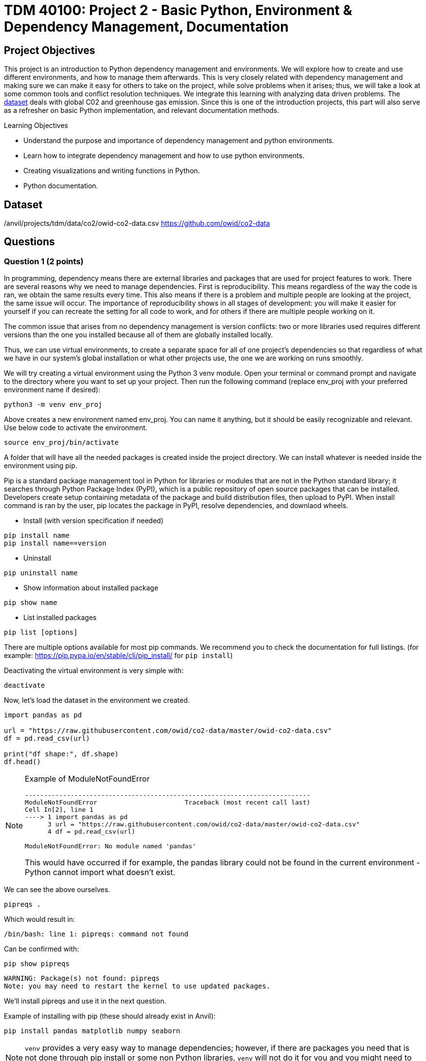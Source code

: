 :stem: latexmath

= TDM 40100: Project 2 - Basic Python, Environment & Dependency Management, Documentation

== Project Objectives
This project is an introduction to Python dependency management and environments. We will explore how to create and use different environments, and how to manage them afterwards. This is very closely related with dependency management and making sure we can make it easy for others to take on the project, while solve problems when it arises; thus, we will take a look at some common tools and conflict resolution techniques.  
We integrate this learning with analyzing data driven problems. The https://the-examples-book.com/projects/data-sets/co2Dataset[dataset] deals with global C02 and greenhouse gas emission. Since this is one of the introduction projects, this part will also serve as a refresher on basic Python implementation, and relevant documentation methods. 

.Learning Objectives
****
- Understand the purpose and importance of dependency management and python environments. 
- Learn how to integrate dependency management and how to use python environments.
- Creating visualizations and writing functions in Python.
- Python documentation.
****

== Dataset
/anvil/projects/tdm/data/co2/owid-co2-data.csv 
https://github.com/owid/co2-data

== Questions

=== Question 1 (2 points)

In programming, dependency means there are external libraries and packages that are used for project features to work.  There are several reasons why we need to manage dependencies. 
First is reproducibility. This means regardless of the way the code is ran, we obtain the same results every time. This also means if there is a problem and multiple people are looking at the project, the same issue will occur. The importance of reproducibility shows in all stages of development: 
you will make it easier for yourself if you can recreate the setting for all code to work, and for others if there are multiple people working on it. 

The common issue that arises from no dependency management is version conflicts: two or more libraries used requires different versions than the one you installed because all of them are globally installed locally. 

Thus, we can use virtual environments, to create a separate space for all of one project's dependencies so that regardless of what we have in our system's global installation or what other projects use, the one we are working on runs smoothly. 

We will try creating a virtual environment using the Python 3 venv module. Open your terminal or command prompt and navigate to the directory where you want to set up your project. Then run the following command (replace env_proj with your preferred environment name if desired):

[source,python]
----
python3 -m venv env_proj
----

Above creates a new environment named env_proj. You can name it anything, but it should be easily recognizable and relevant. Use below code to activate the environment.

[source,python]
----
source env_proj/bin/activate
----

A folder that will have all the needed packages is created inside the project directory. We can install whatever is needed inside the environment using pip. 

Pip is a standard package management tool in Python for libraries or modules that are not in the Python standard library; it searches through Python Package Index (PyPI), which is a public repository of open source packages that can be installed. Developers create setup containing metadata of the package and build distribution files, then upload to PyPI. When install command is ran by the user, pip locates the package in PyPI, resolve dependencies, and downlaod wheels. 

- Install (with version specification if needed)
[source,python]
----
pip install name
pip install name==version
----

- Uninstall
[source,python]
----
pip uninstall name
----

- Show information about installed package
[source,python]
----
pip show name
----

- List installed packages
[source,python]
----
pip list [options]
----

There are multiple options available for most pip commands. We recommend you to check the documentation for full listings. (for example: https://pip.pypa.io/en/stable/cli/pip_install/ for `pip install`)

Deactivating the virtual environment is very simple with:
[source,python]
----
deactivate
----

Now, let's load the dataset in the environment we created. 

[source,python]
----
import pandas as pd

url = "https://raw.githubusercontent.com/owid/co2-data/master/owid-co2-data.csv"
df = pd.read_csv(url)

print("df shape:", df.shape)
df.head()
----

[NOTE]
====
Example of ModuleNotFoundError

[source,python]
----
---------------------------------------------------------------------------
ModuleNotFoundError                       Traceback (most recent call last)
Cell In[2], line 1
----> 1 import pandas as pd
      3 url = "https://raw.githubusercontent.com/owid/co2-data/master/owid-co2-data.csv"
      4 df = pd.read_csv(url)

ModuleNotFoundError: No module named 'pandas'
----

This would have occurred if for example, the pandas library could not be found in the current environment - Python cannot import what doesn't exist. 
====

We can see the above ourselves. 

[source,python]
----
pipreqs .
----

Which would result in:

[source,python]
----
/bin/bash: line 1: pipreqs: command not found
----

Can be confirmed with:

[source,python]
----
pip show pipreqs
----

[source,python]
----
WARNING: Package(s) not found: pipreqs
Note: you may need to restart the kernel to use updated packages.
----

We'll install pipreqs and use it in the next question. 

Example of installing with pip (these should already exist in Anvil):
[source,python]
----
pip install pandas matplotlib numpy seaborn
----

[NOTE]
====
`venv` provides a very easy way to manage dependencies; however, if there are packages you need that is not done through pip install or some non Python libraries, `venv` will not do it for you and you might need to find another tool.
====

.Deliverables
====
- 1a. In your own words, write a few sentences explaining when and why virtual environments are used. Do the same for dependency management. 
- 1b. Create an environment for this project and install everything shown above. 
- 1c. Load the dataset into a pandas data frame and print the shape and head of the dataset. Write a few sentences on your observation and initial thoughts about the dataset. 
- 1d. Print the number of unique countries and their names.
- 1e. Find and show the number of missing values and duplicates, and where we have them. Drop the missing values and remove duplicate rows if exists. Show the output.
- 1f. Filter the dataframe to get only the rows with "United States" as their 'country' column value, and assign into a new dataframe. 
====
 
=== Question 2  (2 points)
`pip list` and `pip freeze` both outputs installed Python packages. Try running both:

- pip list
[source,python]
----

Package                 Version
----------------------- -----------
matplotlib              3.10.3
----

- pip freeze

[source,python]
----
matplotlib==3.10.3
----

You'll notice that the formatting are different. `pip list` will return a table format with separate columns for packages and current version. `pip freeze` returns a list in a requirement format (package-name==version), compatible with: 

[source,python]
----
pip install -r requirements.txt
----

One can install all dependencies needed for a project using requirements.txt. 
On our end, we can create the file with:

[source,python]
----
pip freeze > requirements.txt
----

Another way we can create a requirements file is through pipreqs. 
[source,python]
----
pip install pipreqs
----

[source,python]
----
pipreqs .
----
`.` is to indicate current directory. pipreqs will scan all .py files and get all import and from statements, find PyPI package name, and your installed version. Alphabetical ordering is used to write package==version into requirements.txt. 

Depending on the situation, there are flags we can use with pipreqs, including --force (overwrite existing requirements.txt), --print (outputs detected dependencies instead of writing to file), --ignore <dir> (specific directory not taken into considering when scanning), --clean <file> (remove modules that are not imported anymore), etc. Again, we recommend you to check documentations. 

.Deliverables
====
- 2a. What is a requirement file and what is it used for? Also, explain in your own words two methods of creating requirements.txt mentioned above, and the difference between them. 
- 2b. Try creating requirements.txt using `pip freeze` and `pipreqs`. Show results for both. 
====

=== Question 3 (2 points)
Conda is another widely used environment management system, with the main difference from venv being that it works across multiple languages and is not limited to Python packages. It is also fast since we are installing precompiled binary packages on Conda; users have less worries when it comes to compiling extension modules of libraries written in different languages. Another difference is that while most environments are created and used at the scope of the project, Conda environments can be used across various projects and be activated from any location. 

[source,python]
----
conda create --name <env>
----
Replace `<env>` with your environment name. You can also specify Python version by adding 'python=version' at the end.

Activate with:
[source,python]
----
conda activate <env>
----

Deactivate with:
[source,python]
----
conda deactivate
----

To check what is installed in the conda environment, use the `conda list` command.
[source,python]
----
conda list
----
Note that you can check package list in a different Conda environment with 
[source,python]
----
conda list -n <other environment name>
----

Remove existing environment with:
[source,python]
----
conda remove --name <env> --all
----
It will remove the environment, dependencies, and packages.  

You can check list of other commands at: https://docs.conda.io/projects/conda/en/stable/commands/index.html

We can install with:

[source,python]
----
conda install pandas matplotlib numpy seaborn
----

Again, we want our environments to be reproducible. Conda uses .yml file to do so, which is a text file using YAML formatting (very widely used for creating software project configuration files). 
Below command that outputs a file called `environment.yml` containing environment information regarding name, installed packages, versions, and other configuration details. 
[source,python]
----
conda env export > environment.yml
----

The file structure will look something like:

[source,python]
----
name: env_proj
channels:
  - defaults
dependencies:
 - pandas=2.3.1
 - and other dependencies you have installed
----

- name:
The name of your conda environment

- channels:
Section listing which conda channels the packages should be obtained from. Default (default by Anaconda) and conda-forge (open source contributors - we can get packages from here) are two very common channels. 

- dependencies:
Section listing all packages that should be installed in the environment. Packages are named following "-" and the version number can be specified with "=" after the name. 
If there are any pip installed packages, it will be listed under a subsection "pip:"

In the environment we created, let's create some visualizations from our dataset (this should also be a refresher on basic python visualization and methods). Here is an example: 

[source,python]
----
import matplotlib.pyplot as plt
import seaborn as sns

plt.figure(figsize=(10,4))
sns.lineplot(data=usa_data, x='year', y='co2')
plt.title("USA Annual co2 Emissions (million tonnes)")
----
Above is a graphical representation of the annual USA carbon dioxide emission. 

Read and understand what each columns represent here: https://github.com/owid/co2-data/blob/master/owid-co2-codebook.csv

.Deliverables
====
- 3a. Try creating, activating, and installing packages using Conda.
- 3b. Create an environment.yml file. Explain what this file contains and what it is used for. 
- 3c. What are some advantages of using conda environment? Do you think there are any disadvantages? How does conda differ from some other environment management systems?
- 3d. Graph the annual USA carbon dioxide emission
- 3e. Create two more graphs representing relationships of your choice. Explain what we can infer from those graphs. 
====

=== Question 4  (2 points)
We will be writing a function that outputs a graphical representation of CO2 emission by sector for a given year. If you look at the columns of the dataset, it provides information on the annual CO2 emission for each sources (coal, cement, gas, oil, and other industry causes).

[source,python]
----
def plot_emission(df, year):
    sources = {'coal_co2': 'Coal', 'cement_co2': 'Cement', 'gas_co2': 'Gas',
               'oil_co2': 'Oil', 'other_industry_co2': 'Other Industry'}
----

Additionally, once you have your code written, you will write a docstring for this. Docstring is a way to document your code by describing usage and functionality using string literal. They appear first in a module or a function, and we declare them with three single or double quotes. 

Documentation is important for several reasons. 
- Documentation explains not only about the code, but also gives insight into why we have it, functionality, and various specifics of the function or a class. This is helpful to both yourself as you code, and to others who might see your code, or work on a project with you to understand implementation details well. Efficient collaboration is one of the big part. 
- It supports debugging or problem solving by providing references and information about the program. It will help reduce time or minimize certain errors. 

We will document using Google Style Docstrings. This formatting includes description, function arguments, returns, and raises. Read section 3.8 of in https://google.github.io/styleguide/pyguide.html.

Here is an example:

[source,python]
----
def plot_emission(df, year):
    """
    For a specific year, creates a bar plot of CO2 emission by sector. 
    Sector includes Coal, Cement, Gas, Oil, and Other Industry.
    The plot displays emission values and
    how much each source contributes to total emissions by percentage.

    Args:
        df (pandas.dataframe): owid dataset containing global CO2 and Greenhouse gas emission information.  
        year (int): The year for which emission information will be taken and plotted. 

    Returns:
        tuple
        A tuple containing Matplotlib figure and axes object
    """

    sources = {'coal_co2': 'Coal', 'cement_co2': 'Cement', 'gas_co2': 'Gas',
               'oil_co2': 'Oil', 'other_industry_co2': 'Other Industry'}

... and rest of the function
----

[NOTE]
----
When we write string literal for docstrings, there is a __doc__ attribute holding docstring of the object. So, we can access docstring with ".__doc__" (ex. print(function_name.__doc__))
----

.Deliverables
====
- 4a. Write a function take takes in a dataframe and a year and outputs a bar plot of emission of each sources for that given year. Calculate the percentage for each sources and show that as well. 
- 4b. Include Google style docstring for the function.
- 4c. There are multiple docstring formatting that can be used. Research another one of your choice and write one.
====

=== Question 5 (2 points)
In this question, we are going to try out pdoc, a tool for automatically generating API documentation.

First, we'll briefly take a look at python scripts since we will be using that for pdoc. 
Python script is a file with .py extension and it can be run in any way as long as Python is installed. Some ways they are ran include integrated development environment (IDE), text editors, command lines and terminal, interactive mode, or even from another script or web browsers. The given script is read by Python line by line. 

We can run scripts in terminal by:
[source,python]
----
python filename.py
----
If using a text editor or an IDE, Python should be available (otherwise you can get an extension if text editor) and then can be ran. 

Notebook content can be exported as a .py module with below command (nbconvert can convert notebook documents to other formats too):
[source,python]
----
jupyter nbconvert --to script 'project.ipynb'
----

From the py module, pdoc scans our python functions and classes and extract the docstring documentation. HTML page is created from that.

To use pdoc, run:
[source,python]
----
pdoc ./file_name  
----

Creating an HTML file, we can run:
[source,python]
----
pdoc ./file_name.py -o ./docs
----
You should see a .html file created in under docs directory.

Here is a basic example. pdoc should output something like below for you:

image::pdoc.png[pdoc output,400,300]

There are customizations we can add to pdoc. For example, adding logo like below:

image::logo.png[logo output,200,100]

[source,python]
----
pdoc ./demo.py --logo "link to logo"
----

[NOTE]
----
pdoc official documentation: https://pdoc.dev/docs/pdoc.html
----

.Deliverables
====
- 5a. Submit the .py file alongside your .ipynb
- 5b. Try using pdoc and submit a screenshot of pdoc result. 
- 5c. Submit a screenshot of a pdoc version including a logo. 
====

=== Question 6  (2 points)
Sometimes, we need to make changes to our environment, for example adding more packages or needing a newer version of an existing package.
For us, we just added a new pdoc install. 

Here is how to make changes in a conda environment. Run below command after editing environment.yml as needed. It will update the existing environment by comparing packages and version in the file with the installed ones; if there are any packages that do not exist in the environment but listed in environment.yml, it will install them, and likewise if there are packages not used anymore that are present, it will remove them (specified with  --prune).

[source,python]
----
conda env update --file environment.yml  --prune
----

.Deliverables
====
- 6a. Edit and update environment.yml. Write down what you added to the environment.yml
- 6b. Research another dependency management system/tool of your choice. How is it different from the ones we explored? Is there a specific case where we might want to consider a specific management tool? 
====

== Submitting your Work

Once you have completed the questions, save your Jupyter notebook. You can then download the notebook and submit it to Gradescope.

.Items to submit
====
- firstname_lastname_project1.ipynb
====

[WARNING]
====
You _must_ double check your `.ipynb` after submitting it in gradescope. A _very_ common mistake is to assume that your `.ipynb` file has been rendered properly and contains your code, markdown, and code output even though it may not. **Please** take the time to double check your work. See https://the-examples-book.com/projects/submissions[here] for instructions on how to double check this.

You **will not** receive full credit if your `.ipynb` file does not contain all of the information you expect it to, or if it does not render properly in Gradescope. Please ask a TA if you need help with this.
====

